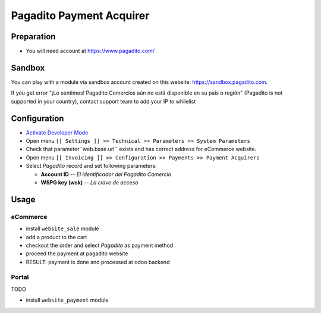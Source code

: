 ===========================
 Pagadito Payment Acquirer
===========================

Preparation
===========

* You will need account at https://www.pagadito.com/

Sandbox
=======

You can play with a module via sandbox account created on this website: https://sandbox.pagadito.com.

If you get error "¡Lo sentimos! Pagadito Comercios aún no está disponible en su país o región" (Pagadito is not supported in your country), contact support team to add your IP to whilelist

Configuration
=============

* `Activate Developer Mode <https://odoo-development.readthedocs.io/en/latest/odoo/usage/debug-mode.html>`__
* Open menu ``[[ Settings ]] >> Technical >> Parameters >> System Parameters``
* Check that parameter``web.base.url`` exists and has correct address for eCommerce website.
* Open menu ``[[ Invoicing ]] >> Configuration >> Payments >> Payment Acquirers``
* Select *Pagadito* record and set following parameters:

  * **Account ID** -- *El identificador del Pagadito Comercio*
  * **WSPG key (wsk)**  --  *La clave de acceso*


Usage
=====

eCommerce
---------
* install ``website_sale`` module
* add a product to the cart
* checkout the order and select *Pagadito* as payment method
* proceed the payment at pagadito website
* RESULT: payment is done and processed at odoo backend

Portal
------
TODO

* install ``website_payment`` module
